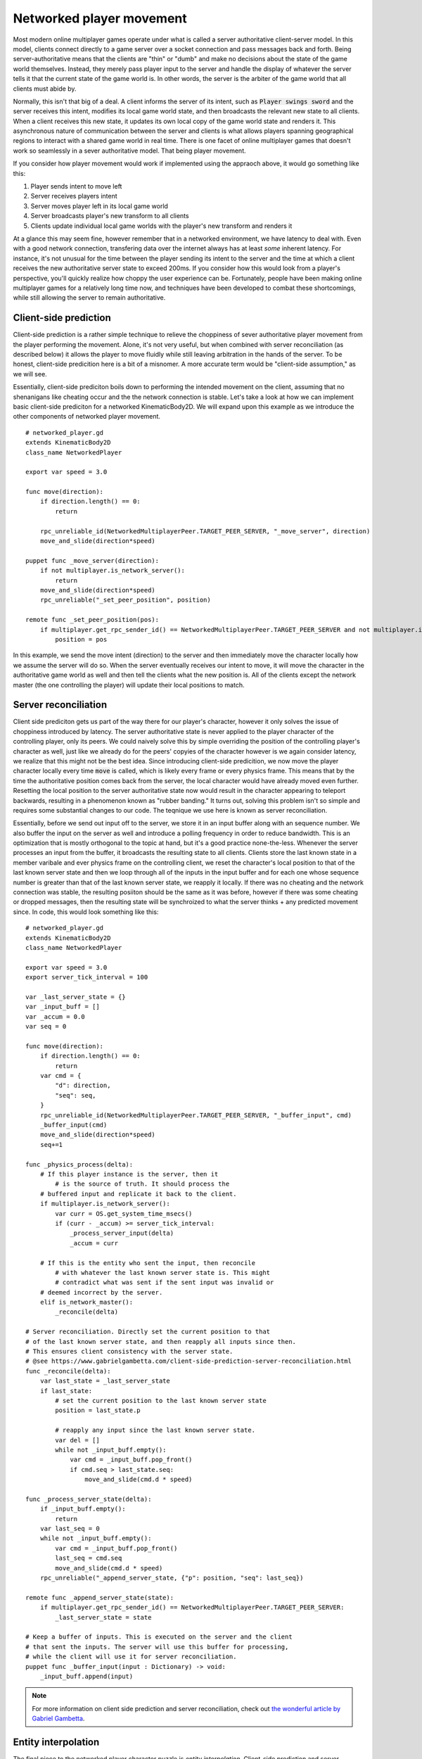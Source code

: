 .. _doc_networked_player_movement:

Networked player movement
=========================

Most modern online multiplayer games operate under what is called a server authoritative client-server model. 
In this model, clients connect directly to a game server over a socket connection and pass messages back and forth. 
Being server-authoritative means that the clients are "thin" or "dumb" and make no decisions about the state of the game
world themselves. Instead, they merely pass player input to the server and handle the display of whatever the server tells it
that the current state of the game world is. In other words, the server is the arbiter of the game world that all clients must abide by.

Normally, this isn't that big of a deal. A client informs the server of its intent, such as :code:`Player swings sword` and the server 
receives this intent, modifies its local game world state, and then broadcasts the relevant new state to all clients. When a client receives
this new state, it updates its own local copy of the game world state and renders it. This asynchronous nature of communication between the 
server and clients is what allows players spanning geographical regions to interact with a shared game world in real time. There is one facet 
of online multiplayer games that doesn't work so seamlessly in a sever authoritative model. That being player movement.

If you consider how player movement would work if implemented using the appraoch above, it would go something like this:

1. Player sends intent to move left
2. Server receives players intent
3. Server moves player left in its local game world
4. Server broadcasts player's new transform to all clients
5. Clients update individual local game worlds with the player's new transform and renders it


At a glance this may seem fine, however remember that in a networked environment, we have latency to deal with. Even with a good network connection, 
transfering data over the internet always has at least *some* inherent latency. For instance, it's not unusual for the time between the player sending 
its intent to the server and the time at which a client receives the new authoritative server state to exceed 200ms. If you consider how this would look
from a player's perspective, you'll quickly realize how choppy the user experience can be. Fortunately, people have been making online multiplayer games 
for a relatively long time now, and techniques have been developed to combat these shortcomings, while still allowing the server to remain authoritative.

Client-side prediction
----------------------

Client-side prediction is a rather simple technique to relieve the choppiness of sever authoritative player movement from the player performing the movement.
Alone, it's not very useful, but when combined with server reconciliation (as described below) it allows the player to move fluidly while still leaving arbitration
in the hands of the server. To be honest, client-side predicition here is a bit of a misnomer. A more accurate term would be "client-side assumption," as we will see.

Essentially, client-side prediciton boils down to performing the intended movement on the client, assuming that no shenanigans like cheating occur and the the network
connection is stable. Let's take a look at how we can implement basic client-side prediciton for a networked KinematicBody2D. We will expand upon this example as we 
introduce the other components of networked player movement.

::

    # networked_player.gd
    extends KinematicBody2D
    class_name NetworkedPlayer

    export var speed = 3.0

    func move(direction):
        if direction.length() == 0:
            return
        
        rpc_unreliable_id(NetworkedMultiplayerPeer.TARGET_PEER_SERVER, "_move_server", direction)
        move_and_slide(direction*speed)
    
    puppet func _move_server(direction):
        if not multiplayer.is_network_server():
            return
        move_and_slide(direction*speed)
        rpc_unreliable("_set_peer_position", position)
    
    remote func _set_peer_position(pos):
        if multiplayer.get_rpc_sender_id() == NetworkedMultiplayerPeer.TARGET_PEER_SERVER and not multiplayer.is_network_master():
            position = pos


In this example, we send the move intent (direction) to the server and then immediately move the character locally how we assume the server will do so.
When the server eventually receives our intent to move, it will move the character in the authoritative game world as well and then tell the clients what 
the new position is. All of the clients except the network master (the one controlling the player) will update their local positions to match.

Server reconciliation
---------------------
Client side prediciton gets us part of the way there for our player's character, however it only solves the issue of choppiness introduced by latency. The
server authoritative state is never applied to the player character of the controlling player, only its peers. We could naively solve this by simple overriding
the position of the controlling player's character as well, just like we already do for the peers' copyies of the character however is we again consider latency,
we realize that this might not be the best idea. Since introducing client-side predicition, we now move the player character locally every time :code:`move` is called, 
which is likely every frame or every physics frame. This means that by the time the authoritative position comes back from the server, the local character would have
already moved even further. Resetting the local position to the server authoritative state now would result in the character appearing to teleport backwards, resulting
in a phenomenon known as "rubber banding." It turns out, solving this problem isn't so simple and requires some substantial changes to our code. The teqnique we use here
is known as server reconciliation.

Essentially, before we send out input off to the server, we store it in an input buffer along with an sequence number. We also buffer the input on the server as well and 
introduce a polling frequency in order to reduce bandwidth. This is an optimization that is mostly orthogonal to the topic at hand, but it's a good practice none-the-less. 
Whenever the server processes an input from the buffer, it broadcasts the resulting state to all clients. Clients store the last known state in a member varibale and ever 
physics frame on the controlling client, we reset the character's local position to that of the last known server state and then we loop through all of the inputs in the 
input buffer and for each one whose sequence number is greater than that of the last known server state, we reapply it locally. If there was no cheating and the network 
connection was stable, the resulting posiiton should be the same as it was before, however if there was some cheating or dropped messages, then the resulting state will be 
synchroized to what the server thinks + any predicted movement since. In code, this would look something like this:

::

    # networked_player.gd
    extends KinematicBody2D
    class_name NetworkedPlayer

    export var speed = 3.0
    export server_tick_interval = 100

    var _last_server_state = {}
    var _input_buff = []
    var _accum = 0.0
    var seq = 0

    func move(direction):
        if direction.length() == 0:
            return
        var cmd = {
            "d": direction,
            "seq": seq,
        }
        rpc_unreliable_id(NetworkedMultiplayerPeer.TARGET_PEER_SERVER, "_buffer_input", cmd)
        _buffer_input(cmd)
        move_and_slide(direction*speed)
        seq+=1
    
    func _physics_process(delta):
    	# If this player instance is the server, then it
	    # is the source of truth. It should process the
    	# buffered input and replicate it back to the client.
        if multiplayer.is_network_server():
            var curr = OS.get_system_time_msecs()
            if (curr - _accum) >= server_tick_interval:
                _process_server_input(delta)
                _accum = curr
        
        # If this is the entity who sent the input, then reconcile 
	    # with whatever the last known server state is. This might 
	    # contradict what was sent if the sent input was invalid or 
    	# deemed incorrect by the server.
        elif is_network_master():
            _reconcile(delta)
    
    # Server reconciliation. Directly set the current position to that
    # of the last known server state, and then reapply all inputs since then.
    # This ensures client consistency with the server state.
    # @see https://www.gabrielgambetta.com/client-side-prediction-server-reconciliation.html
    func _reconcile(delta):
        var last_state = _last_server_state
        if last_state:
            # set the current position to the last known server state
            position = last_state.p
            
            # reapply any input since the last known server state.
            var del = []
            while not _input_buff.empty():
                var cmd = _input_buff.pop_front()
                if cmd.seq > last_state.seq:
                    move_and_slide(cmd.d * speed)

    func _process_server_state(delta):
        if _input_buff.empty():
            return
        var last_seq = 0
        while not _input_buff.empty():
            var cmd = _input_buff.pop_front()
            last_seq = cmd.seq
            move_and_slide(cmd.d * speed)
        rpc_unreliable("_append_server_state, {"p": position, "seq": last_seq})

    remote func _append_server_state(state):
        if multiplayer.get_rpc_sender_id() == NetworkedMultiplayerPeer.TARGET_PEER_SERVER:
            _last_server_state = state

    # Keep a buffer of inputs. This is executed on the server and the client
    # that sent the inputs. The server will use this buffer for processing,
    # while the client will use it for server reconciliation.
    puppet func _buffer_input(input : Dictionary) -> void:
        _input_buff.append(input)

.. note:: For more information on client side prediction and server reconciliation, check out `the wonderful article by Gabriel Gambetta <https://www.gabrielgambetta.com/client-side-prediction-server-reconciliation.html>`__.

Entity interpolation
--------------------
The final piece to the networked player character puzzle is *entity interpolation*. Client-side prediction and server reconciliation solve the problem of networked movement for 
the character the player is controlling, but they don't help with movement from *other* players. Luckily entity inerpolation can solve this for us rather easily. If we consider that
we are actually receiving character state from the *past*, it might become apparent that all we need to do is lerp to the last known server position and call it a day. This, of course means that peers will always appear 
slightly behind real time ("slightly" here depends on latency, but typically no more than around 250ms unless your connection is unstable), but in the case of peer movement, this is usually find. In the end, in most games, 
the exact position of a peer player at any given time isn't that important. A coarse estimation is usually enough. We can easily add entity inerpolation to our example code.

::

    # networked_player.gd
    extends KinematicBody2D
    class_name NetworkedPlayer

    export var speed = 3.0
    export server_tick_interval = 100

    var _last_server_state = {}
    var _input_buff = []
    var _accum = 0.0
    var seq = 0

    func move(direction):
        if direction.length() == 0:
            return
        var cmd = {
            "d": direction,
            "seq": seq,
        }
        rpc_unreliable_id(NetworkedMultiplayerPeer.TARGET_PEER_SERVER, "_buffer_input", cmd)
        _buffer_input(cmd)
        move_and_slide(direction*speed)
        seq+=1

    func _process(delta):
        # Remote client peers should lerp to to the last known server 
        # state.
        if not multiplayer.is_network_server() and not is_network_master():
            _interpolate(delta)

    func _physics_process(delta):
    	# If this player instance is the server, then it
	    # is the source of truth. It should process the
    	# buffered input and replicate it back to the client.
        if multiplayer.is_network_server():
            var curr = OS.get_system_time_msecs()
            if (curr - _accum) >= server_tick_interval:
                _process_server_input(delta)
                _accum = curr
        
        # If this is the entity who sent the input, then reconcile 
	    # with whatever the last known server state is. This might 
	    # contradict what was sent if the sent input was invalid or 
    	# deemed incorrect by the server.
        elif is_network_master():
            _reconcile(delta)
    
    # Server reconciliation. Directly set the current position to that
    # of the last known server state, and then reapply all inputs since then.
    # This ensures client consistency with the server state.
    # @see https://www.gabrielgambetta.com/client-side-prediction-server-reconciliation.html
    func _reconcile(delta):
        var last_state = _last_server_state
        if last_state:
            # set the current position to the last known server state
            position = last_state.p
            
            # reapply any input since the last known server state.
            var del = []
            while not _input_buff.empty():
                var cmd = _input_buff.pop_front()
                if cmd.seq > last_state.seq:
                    move_and_slide(cmd.d * speed)

    # Entity interpolation. Lerp remote entities to last known server state. This ensures eventual 
    # remote client consistency with the server state.
    # @see https://www.gabrielgambetta.com/entity-interpolation.html
    func _interpolate(delta) -> void:
        var last_state = _last_server_state
        if last_state:
            # You can adjust the lerp weight to fit your needs.
            position = lerp(position, last_state.p, 0.5)


    func _process_server_state(delta):
        if _input_buff.empty():
            return
        var last_seq = 0
        while not _input_buff.empty():
            var cmd = _input_buff.pop_front()
            last_seq = cmd.seq
            move_and_slide(cmd.d * speed)
        rpc_unreliable("_append_server_state, {"p": position, "seq": last_seq})

    remote func _append_server_state(state):
        if multiplayer.get_rpc_sender_id() == NetworkedMultiplayerPeer.TARGET_PEER_SERVER:
            _last_server_state = state

    # Keep a buffer of inputs. This is executed on the server and the client
    # that sent the inputs. The server will use this buffer for processing,
    # while the client will use it for server reconciliation.
    puppet func _buffer_input(input : Dictionary) -> void:
        _input_buff.append(input)

.. note:: For more information on entity interpolation, check out `the article by Gabriel Gambetta <https://www.gabrielgambetta.com/entity-interpolation.html>`__.

Conclusion
----------

This tutorial preovided a brief explanation of server authoritative client-server games and explained the challenges that this model brings to player movement, as well 
as some of the techniques that can be used to solve these problems. These techniques are commonly used in many online multiplayer games, however depending on your game's 
design, other techniques may be required either in lieu of, or in addition to the ones described here. Some of these techniques include lag compensation, which is common 
in fast-paced first-person shooters and dead reckoning, prevailent in most online racing games. For more reading on these topics, I can recommend the fantastic book series 
by "No Bugs Hare" called *Development and Deployment of Multiplayer Online Games*. Vol I. is available `on Amazon <https://www.amazon.com/Development-Deployment-Multiplayer-Online-Games/dp/3903213055>`__
and the beta versions of the rest of the series is available on `No Bugs' website <http://ithare.com/contents-of-development-and-deployment-of-massively-multiplayer-games-from-social-games-to-mmofps-with-stock-exchanges-in-between/>`__ for free.